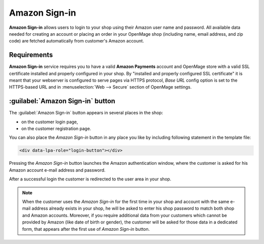 Amazon Sign-in
=================
**Amazon Sign-in** allows users to login to your shop using their Amazon user name and password. All available data needed for creating an account or placing an order in your OpenMage shop (including name, email address, and zip code) are fetched automatically from customer's Amazon account.

Requirements
------------
**Amazon Sign-in** service requires you to have a valid **Amazon Payments** account and OpenMage store with a valid SSL certificate installed and properly configured in your shop. By "installed and properly configured SSL certificate" it is meant that your webserver is configured to serve pages via HTTPS protocol, `Base URL` config option is set to the HTTPS-based URL and in :menuselection:`Web --> Secure` section of OpenMage settings.

:guilabel:`Amazon Sign-in` button
------------------------------------
The :guilabel:`Amazon Sign-in` button appears in several places in the shop:

* on the customer login page,
* on the customer registration page.

.. image:: /images/login_with_amazon_1.png

You can also place the `Amazon Sign-in` button in any place you like by including following statement in the template file:

.. code-block:: html

   <div data-lpa-role="login-button"></div>


Pressing the `Amazon Sign-in` button launches the Amazon authentication window, where the customer is asked for his Amazon account e-mail address and password.

.. image:: /images/login_with_amazon_2.png

After a successful login the customer is redirected to the user area in your shop.

.. note:: When the customer uses the `Amazon Sign-in` for the first time in your shop and account with the same e-mail address already exists in your shop, he will be asked to enter his shop password to match both shop and Amazon accounts. Moreover, if you require additional data from your customers which cannot be provided by Amazon (like date of birth or gender), the customer will be asked for those data in a dedicated form, that appears after the first use of `Amazon Sign-in` button.
